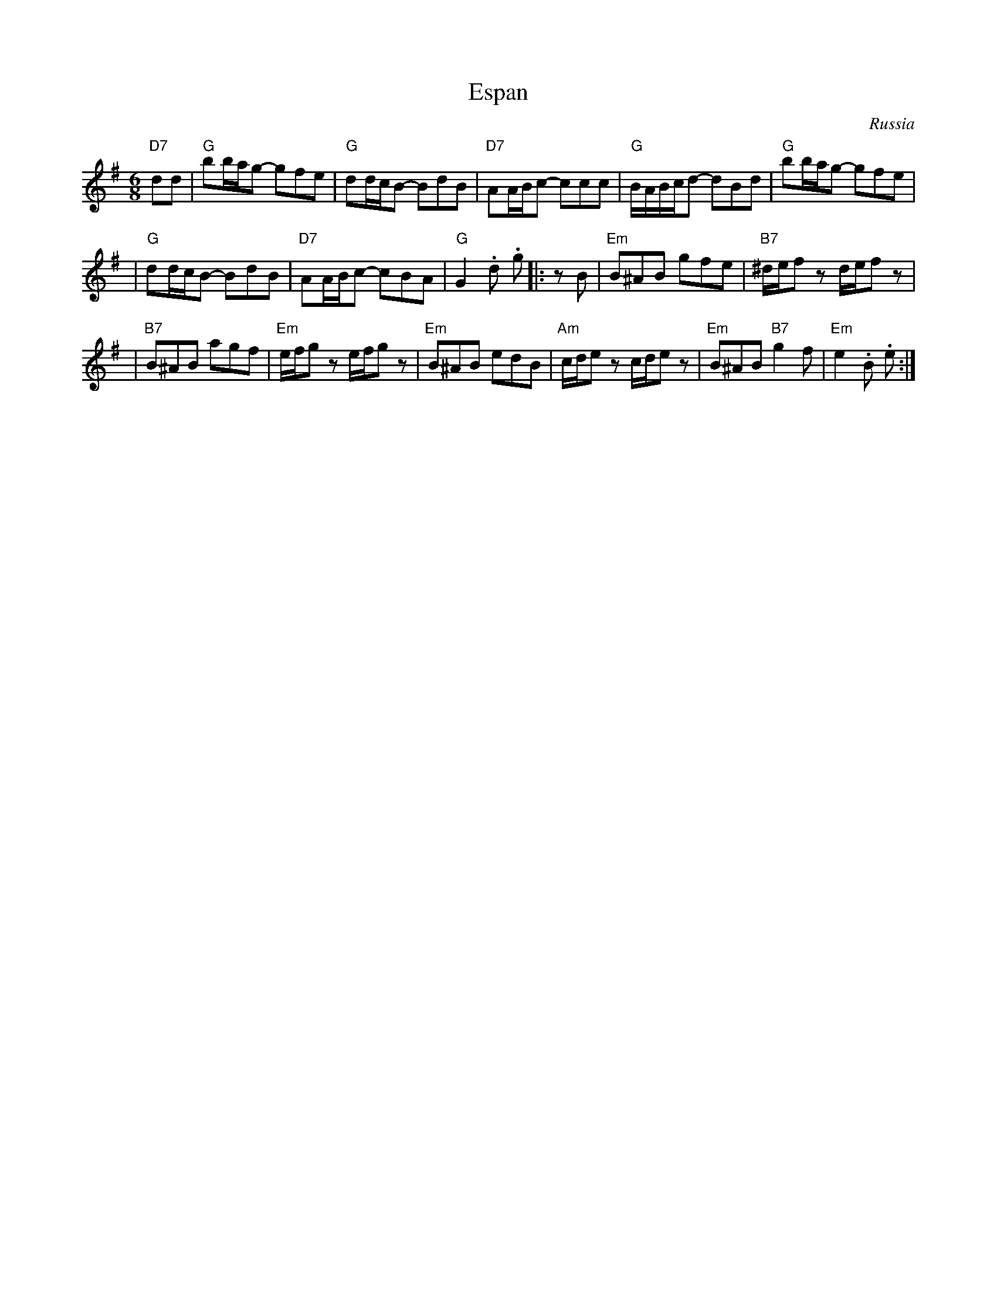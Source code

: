 
X: 1
T: Espan
O: Russia
R: waltz
Z: 2009 John Chambers <jc:trillian.mit.edu>
M: 6/8
L: 1/16
K: G
  "D7"d2d2 \
|  "G"b2bag2- g2f2e2  \
| "G"d2dcB2- B2d2B2 \
| "D7"A2ABc2- c2c2c2  \
| "G"BABcd2- d2B2d2 \
|  "G"b2bag2- g2f2e2  |
| "G"d2dcB2- B2d2B2 \
| "D7"A2ABc2- c2B2A2  \
| "G"G4.d2 .g2 |: z2B2 \
| "Em"B2^A2B2 g2f2e2  \
| "B7"^def2z2 !(p)!def2z2 |
| "B7"B2^A2B2 a2g2f2  \
| "Em"efg2z2 !(p)!efg2z2 \
| "Em"B2^A2B2 e2d2B2  \
| "Am"cde2z2 !(p)!cde2z2 \
| "Em"B2^A2B2 "B7"g4f2  \
| "Em"e4.B2 .e2 :|
